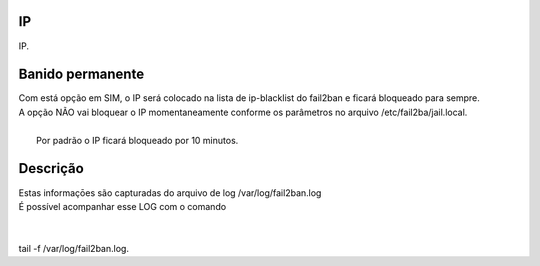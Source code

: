
.. _firewall-ip:

IP
--

| IP.




.. _firewall-action:

Banido permanente
-----------------

| Com está opção em SIM, o IP será colocado na lista de ip-blacklist do fail2ban e ficará bloqueado para sempre.
| A opção NÃO vai bloquear o IP momentaneamente conforme os parâmetros no arquivo /etc/fail2ba/jail.local.
| 
|     Por padrão o IP ficará bloqueado por 10 minutos.




.. _firewall-description:

Descrição
-----------

| Estas informaçōes são capturadas do arquivo de log /var/log/fail2ban.log
| É possível acompanhar esse LOG com o comando 
| 
| 
| tail -f /var/log/fail2ban.log.



